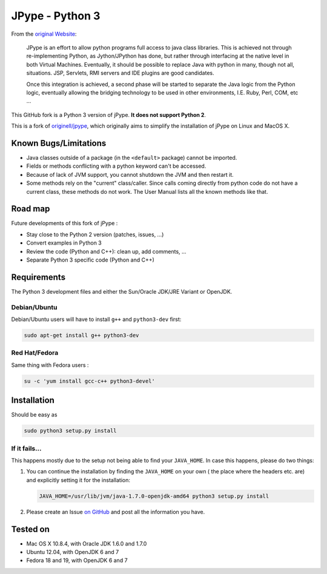 JPype - Python 3
################

From the `original Website <http://jpype.sourceforge.net/index.html>`_:

    JPype is an effort to allow python programs full access to java
    class libraries. This is achieved not through re-implementing
    Python, as Jython/JPython has done, but rather through interfacing
    at the native level in both Virtual Machines. Eventually, it should
    be possible to replace Java with python in many, though not all,
    situations. JSP, Servlets, RMI servers and IDE plugins are good
    candidates.

    Once this integration is achieved, a second phase will be started to
    separate the Java logic from the Python logic, eventually allowing
    the bridging technology to be used in other environments, I.E. Ruby,
    Perl, COM, etc ...

This GitHub fork is a Python 3 version of jPype.
**It does not support Python 2**.

This is a fork of `originell/jpype <https://github.com/originell/jpype>`_,
which originally aims to simplify the installation of jPype on Linux and
MacOS X.


Known Bugs/Limitations
**********************

* Java classes outside of a package (in the ``<default>`` package) cannot be
  imported.
* Fields or methods conflicting with a python keyword can't be accessed.
* Because of lack of JVM support, you cannot shutdown the JVM and then restart
  it.
* Some methods rely on the "current" class/caller. Since calls coming directly
  from python code do not have a current class, these methods do not work.
  The User Manual lists all the known methods like that.


Road map
********

Future developments of this fork of jPype :

* Stay close to the Python 2 version (patches, issues, ...)
* Convert examples in Python 3
* Review the code (Python and C++): clean up, add comments, ...
* Separate Python 3 specific code (Python and C++)


Requirements
************

The Python 3 development files and either the Sun/Oracle JDK/JRE Variant
or OpenJDK.

Debian/Ubuntu
=============

Debian/Ubuntu users will have to install ``g++`` and ``python3-dev``
first:

.. code-block:: bash

    sudo apt-get install g++ python3-dev


Red Hat/Fedora
==============

Same thing with Fedora users :

.. code-block:: bash

    su -c 'yum install gcc-c++ python3-devel'


Installation
************

Should be easy as

.. code-block:: bash

    sudo python3 setup.py install


If it fails...
==============

This happens mostly due to the setup not being able to find your
``JAVA_HOME``. In case this happens, please do two things:

#. You can continue the installation by finding the ``JAVA_HOME`` on
   your own ( the place where the headers etc. are) and explicitly
   setting it for the installation:

   .. code-block:: bash

      JAVA_HOME=/usr/lib/jvm/java-1.7.0-openjdk-amd64 python3 setup.py install

#. Please create an Issue
   `on GitHub <https://github.com/tcalmant/jpype-py3/issues?state=open>`_ and
   post all the information you have.


Tested on
*********

* Mac OS X 10.8.4, with Oracle JDK 1.6.0 and 1.7.0
* Ubuntu 12.04, with OpenJDK 6 and 7
* Fedora 18 and 19, with OpenJDK 6 and 7
